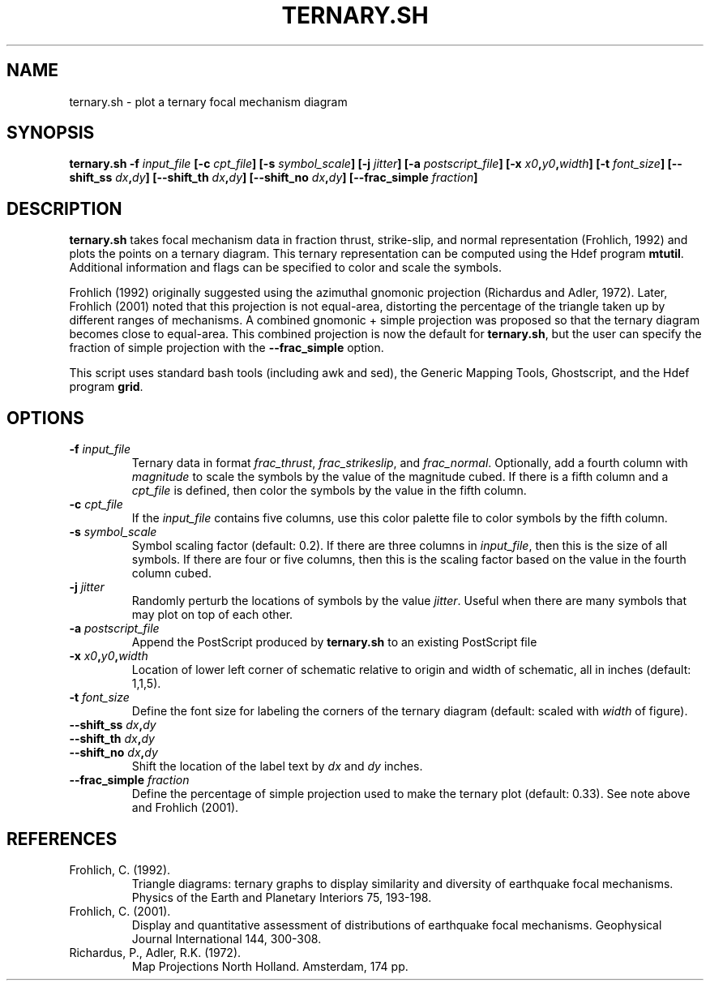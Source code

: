 .TH TERNARY.SH 1 "June 2019" "Version 2019.06.01" "User Manuals"

.SH NAME
ternary.sh \- plot a ternary focal mechanism diagram

.SH SYNOPSIS
.P
.B ternary.sh
.BI -f " input_file"
.BI [-c " cpt_file" ]
.BI [-s " symbol_scale" ]
.BI [-j " jitter" ]
.BI [-a " postscript_file" ]
.BI [-x " x0" , y0 , width ]
.BI [-t " font_size" ]
.BI [--shift_ss " dx" , dy ]
.BI [--shift_th " dx" , dy ]
.BI [--shift_no " dx" , dy ]
.BI [--frac_simple " fraction" ]

.SH DESCRIPTION
.B ternary.sh
takes focal mechanism data in fraction thrust, strike-slip, and normal representation
(Frohlich, 1992) and plots the points on a ternary diagram. This ternary representation can be
computed using the Hdef program
.BR mtutil .
Additional information and flags can be specified to color and scale the symbols.

Frohlich (1992) originally suggested using the azimuthal gnomonic projection (Richardus
and Adler, 1972). Later, Frohlich (2001) noted that this projection is not equal-area,
distorting the percentage of the triangle taken up by different ranges of mechanisms.
A combined gnomonic + simple projection was proposed so that the ternary diagram becomes
close to equal-area. This combined projection is now the default for
.BR ternary.sh ,
but the user can specify the fraction of simple projection with the
.B --frac_simple
option.

This script uses standard bash tools (including awk and sed), the Generic Mapping Tools,
Ghostscript, and the Hdef program
.BR grid .

.SH OPTIONS
.TP
.BI -f " input_file"
Ternary data in format
.IR frac_thrust ,
.IR frac_strikeslip ,
and
.IR frac_normal .
Optionally, add a fourth column with
.I magnitude
to scale the symbols by the value of the magnitude cubed.
If there is a fifth column and a
.I cpt_file
is defined, then color the symbols by the value in the fifth column.

.TP
.BI -c " cpt_file"
If the
.I input_file
contains five columns, use this color palette file to color symbols by the fifth column.

.TP
.BI -s " symbol_scale"
Symbol scaling factor (default: 0.2). If there are three columns in
.IR input_file ,
then this is the size of all symbols. If there are four or five columns,
then this is the scaling factor based on the value in the fourth column cubed.

.TP
.BI -j " jitter"
Randomly perturb the locations of symbols by the value
.IR jitter .
Useful when there are many symbols that may plot on top of each other.

.TP
.BI -a " postscript_file"
Append the PostScript produced by
.B ternary.sh
to an existing PostScript file

.TP
.BI -x " x0" , y0 , width
Location of lower left corner of schematic relative to origin and width of schematic,
all in inches (default: 1,1,5).

.TP
.BI -t " font_size"
Define the font size for labeling the corners of the ternary diagram (default: scaled
with
.I width
of figure).

.TP
.BI --shift_ss " dx" , dy
.TP
.BI --shift_th " dx" , dy
.TP
.BI --shift_no " dx" , dy
Shift the location of the label text by
.I dx
and
.I dy
inches.

.TP
.BI --frac_simple " fraction"
Define the percentage of simple projection used to make the ternary plot (default: 0.33).
See note above and Frohlich (2001).


.SH REFERENCES
.TP
Frohlich, C. (1992).
Triangle diagrams: ternary graphs to display similarity and diversity of earthquake
focal mechanisms.
Physics of the Earth and Planetary Interiors 75, 193-198.

.TP
Frohlich, C. (2001).
Display and quantitative assessment of distributions of earthquake focal mechanisms.
Geophysical Journal International 144, 300-308.

.TP
Richardus, P., Adler, R.K. (1972).
Map Projections North Holland.
Amsterdam, 174 pp.

.RS

